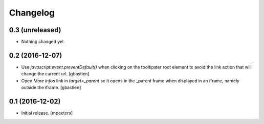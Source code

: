 Changelog
=========


0.3 (unreleased)
----------------

- Nothing changed yet.


0.2 (2016-12-07)
----------------

- Use `javascript:event.preventDefault()` when clicking on the tooltipster root
  element to avoid the link action that will change the current url.
  [gbastien]
- Open `More infos` link in `target=_parent` so it opens in the _parent frame
  when displayed in an iframe, namely outside the iframe.
  [gbastien]


0.1 (2016-12-02)
----------------

- Initial release.
  [mpeeters]
